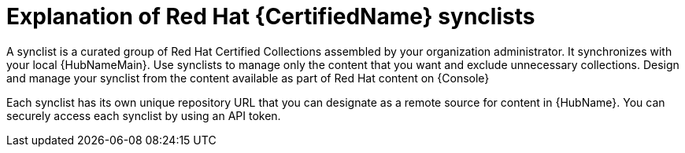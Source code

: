:_mod-docs-content-type: CONCEPT

[id="con-rh-certified-synclist"]

= Explanation of Red Hat {CertifiedName} synclists

A synclist is a curated group of Red Hat Certified Collections assembled by your organization administrator.
It synchronizes with your local {HubNameMain}. 
Use synclists to manage only the content that you want and exclude unnecessary collections.
Design and manage your synclist from the content available as part of Red Hat content on {Console}

Each synclist has its own unique repository URL that you can designate as a remote source for content in {HubName}.
You can securely access each synclist by using an API token.

